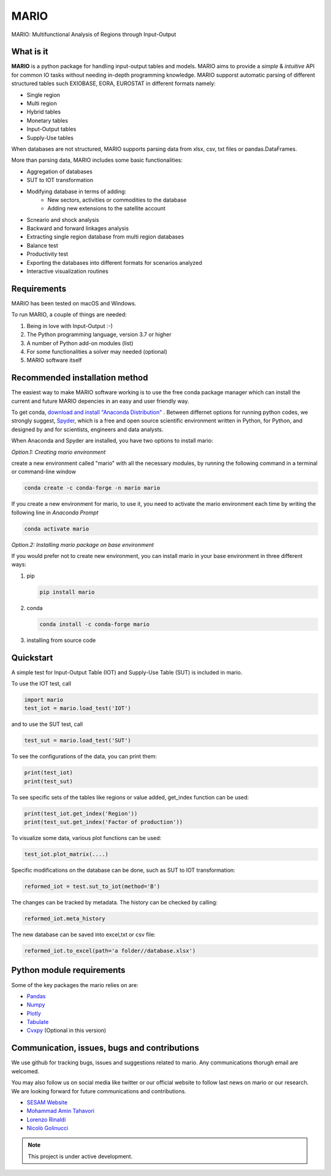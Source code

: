 *******
MARIO
*******
MARIO: Multifunctional Analysis of Regions through Input-Output

.. image:: https://i.creativecommons.org/l/by-nc/4.0/88x31.png
    :target: https://creativecommons.org/licenses/by-nc/4.0/legalcode
    
.. image:: https://img.shields.io/badge/code%20style-black-000000.svg
    :target: https://github.com/psf/black
    
    
What is it
-----------
**MARIO** is a python package for handling input-output tables and models.
MARIO aims to provide a *simple* & *intuitive* API for common IO tasks without
needing in-depth programming knowledge. MARIO supporst automatic parsing of different
structured tables such EXIOBASE, EORA, EUROSTAT in different formats namely:

* Single region 
* Multi region
* Hybrid tables
* Monetary tables
* Input-Output tables
* Supply-Use tables

When databases are not structured, MARIO supports parsing data from xlsx, csv, txt files
or pandas.DataFrames.

More than parsing data, MARIO includes some basic functionalities:

* Aggregation of databases
* SUT to IOT transformation
* Modifying database in terms of adding:
   * New sectors, activities or commodities to the database
   * Adding new extensions to the satellite account
* Scneario and shock analysis
* Backward and forward linkages analysis
* Extracting single region database from multi region databases
* Balance test 
* Productivity test
* Exporting the databases into different formats for scenarios analyzed
* Interactive visualization routines


Requirements
------------

MARIO has been tested on macOS and Windows.

To run MARIO, a couple of things are needed:

#. Being in love with Input-Output :-)
#. The Python programming language, version 3.7 or higher
#. A number of Python add-on modules (list)
#. For some functionalities a solver may needed (optional)
#. MARIO software itself

Recommended installation method
-------------------------------

The easiest way to make MARIO software working is to use the free
conda package manager which can install the current and future MARIO
depencies in an easy and user friendly way.

To get conda, `download and install "Anaconda Distribution" <https://www.anaconda.com/products/individual>`_ 
. Between differnet options for running python codes, we strongly suggest, `Spyder <https://www.spyder-ide.org/>`_, 
which is  a free and open source scientific environment written in Python, for Python, and designed by and for scientists,
engineers and data analysts.

When Anaconda and Spyder are installed, you have two options to install mario:

*Option.1: Creating mario environment*

create a new environment called "mario" with all the necessary modules,
by running the following command in a terminal or command-line window

.. code-block:: python

   conda create -c conda-forge -n mario mario

If you create a new environment for mario, to use it, you need to activate the mario environment each time by writing
the following line in *Anaconda Prompt*

.. code-block:: python

   conda activate mario

*Option.2: Installing mario package on base environment*

If you would prefer not to create new environment, you can install mario in your base environment in three different ways:

#. pip

   .. code-block:: python

      pip install mario

#. conda

   .. code-block:: python

      conda install -c conda-forge mario

#. installing from source code
           

Quickstart
----------
A simple test for Input-Output Table (IOT) and Supply-Use Table (SUT) is included in mario.

To use the IOT test, call

.. code-block:: python

   import mario
   test_iot = mario.load_test('IOT')

and to use the SUT test, call

.. code-block:: python

   test_sut = mario.load_test('SUT')

To see the configurations of the data, you can print them:

.. code-block:: python

   print(test_iot)
   print(test_sut)

To see specific sets of the tables like regions or value added,
get_index function can be used:

.. code-block:: python

   print(test_iot.get_index('Region'))
   print(test_sut.get_index('Factor of production'))

To visualize some data, various plot functions can be used:

.. code-block:: python

   test_iot.plot_matrix(....)

Specific modifications on the database can be done, such as
SUT to IOT transformation:

.. code-block:: python

   reformed_iot = test.sut_to_iot(method='B')

The changes can be tracked by metadata. The history can be checked by calling:

.. code-block:: python

   reformed_iot.meta_history

The new database can be saved into excel,txt or csv file:

.. code-block:: python

   reformed_iot.to_excel(path='a folder//database.xlsx')


Python module requirements
--------------------------
Some of the key packages the mario relies on are:

* `Pandas  <https://pandas.pydata.org/>`_ 
* `Numpy  <https://numpy.org/>`_ 
* `Plotly  <https://plotly.com/>`_ 
* `Tabulate  <https://pypi.org/project/tabulate/>`_ 
* `Cvxpy  <https://pypi.org/project/tabulate/>`_ (Optional in this version)


Communication, issues, bugs and contributions
----------------------------------------------
We use github for tracking bugs, issues and suggestions related to mario. Any communications
thorugh email are welcomed.

You may also follow us on social media like twitter or our official website to follow last news
on mario or our research. We are looking forward for future communications and contributions.

* `SESAM Website <http://sesam.polimi.it/>`_
* `Mohammad Amin Tahavori  <https://twitter.com/TahavoriAmin>`_
* `Lorenzo Rinaldi <https://twitter.com/lorenzo_rinald>`_
* `Nicolò Golinucci <https://twitter.com/nigolred>`_


.. note::
   This project is under active development.



